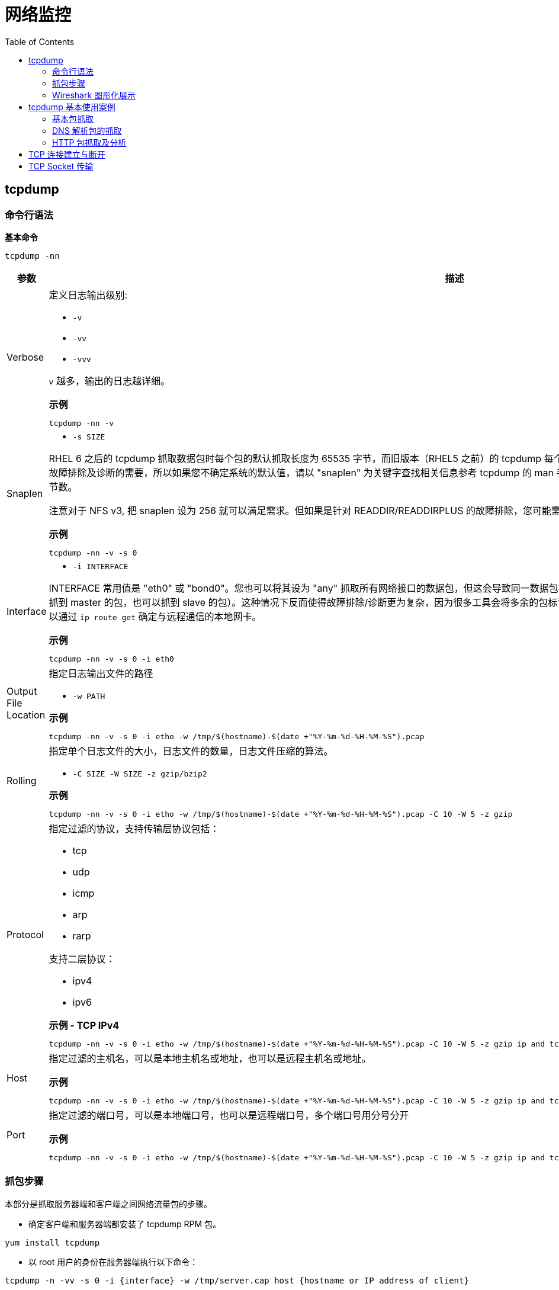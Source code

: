 = 网络监控
:toc: manual

== tcpdump

=== 命令行语法

[source, bash]
.*基本命令*
----
tcpdump -nn
----

[cols="2,5a"]
|===
|参数 |描述

|Verbose
|定义日志输出级别:

* `-v`
* `-vv`
* `-vvv`

`v` 越多，输出的日志越详细。

[source, bash]
.*示例*
----
tcpdump -nn -v
----

|Snaplen
|

* `-s SIZE`

RHEL 6 之后的 tcpdump 抓取数据包时每个包的默认抓取长度为 65535 字节，而旧版本（RHEL5 之前）的 tcpdump 每个包默认抓取长度为 68 字节。但是抓取68字节的数据往往不能满足所有故障排除及诊断的需要，所以如果您不确定系统的默认值，请以 "snaplen" 为关键字查找相关信息参考 tcpdump 的 man 手册。如果您想抓到完整的数据包。snaplen 设置为 0 则采用默认的字节数。

注意对于 NFS v3, 把 snaplen 设为 256 就可以满足需求。但如果是针对 READDIR/READDIRPLUS 的故障排除，您可能需要设置 snaplen 为 0。对于 NFS v4, 您需要将 snaplen 设为0。

[source, bash]
.*示例*
----
tcpdump -nn -v -s 0
----

|Interface
|

* `-i INTERFACE`

INTERFACE 常用值是 "eth0" 或 "bond0"。您也可以将其设为 "any" 抓取所有网络接口的数据包，但这会导致同一数据包被抓取多次（例如，某系统配置了 bonding，如果用 "any" 的话既可以抓到 master 的包，也可以抓到 slave 的包）。这种情况下反而使得故障排除/诊断更为复杂，因为很多工具会将多余的包标记为重发的数据。如果您知道正在与之通信的远端 IP 地址，那么您就可以通过 `ip route get` 确定与远程通信的本地网卡。

[source, bash]
.*示例*
----
tcpdump -nn -v -s 0 -i eth0
----

|Output File Location
|指定日志输出文件的路径

* `-w PATH`

[source, bash]
.*示例*
----
tcpdump -nn -v -s 0 -i etho -w /tmp/$(hostname)-$(date +"%Y-%m-%d-%H-%M-%S").pcap
----

|Rolling
|指定单个日志文件的大小，日志文件的数量，日志文件压缩的算法。

* `-C SIZE -W SIZE -z gzip/bzip2`

[source, bash]
.*示例*
----
tcpdump -nn -v -s 0 -i etho -w /tmp/$(hostname)-$(date +"%Y-%m-%d-%H-%M-%S").pcap -C 10 -W 5 -z gzip
----

|Protocol
|指定过滤的协议，支持传输层协议包括：

* tcp
* udp
* icmp
* arp
* rarp

支持二层协议：

* ipv4
* ipv6

[source, bash]
.*示例 - TCP IPv4*
----
tcpdump -nn -v -s 0 -i etho -w /tmp/$(hostname)-$(date +"%Y-%m-%d-%H-%M-%S").pcap -C 10 -W 5 -z gzip ip and tcp
----

|Host
|指定过滤的主机名，可以是本地主机名或地址，也可以是远程主机名或地址。

[source, bash]
.*示例*
----
tcpdump -nn -v -s 0 -i etho -w /tmp/$(hostname)-$(date +"%Y-%m-%d-%H-%M-%S").pcap -C 10 -W 5 -z gzip ip and tcp and dst host example.com
----

|Port
|指定过滤的端口号，可以是本地端口号，也可以是远程端口号，多个端口号用分号分开

[source, bash]
.*示例*
----
tcpdump -nn -v -s 0 -i etho -w /tmp/$(hostname)-$(date +"%Y-%m-%d-%H-%M-%S").pcap -C 10 -W 5 -z gzip ip and tcp and dst host example.com and dst port 80 or 443 or 8080 or 8443
----

|===

=== 抓包步骤

本部分是抓取服务器端和客户端之间网络流量包的步骤。

* 确定客户端和服务器端都安装了 tcpdump RPM 包。

[source, bash]
----
yum install tcpdump
----

* 以 root 用户的身份在服务器端执行以下命令：

[source, bash]
----
tcpdump -n -vv -s 0 -i {interface} -w /tmp/server.cap host {hostname or IP address of client} 
----

在 `{interface}` 处填入与客户端通信的网络设备。如果您想列出所有可以用 tcpdump 抓包的设备，请执行以下命令：

[source, bash]
----
tcpdump -D 
----

* 如果服务器端有很多网络设备，请您确保抓取的是正确接口的流量包。
* 如果您使用了 bonding 或 vlan 接口，请确保抓取的是该设备的流量包。

* 请以 root 用户的身份在客户端执行以下命令：

[source, bash]
----
tcpdump -n -vv -s 0 -i {interface} -w /tmp/client.cap host {hostname or IP address of server} 
----

在 `{interface}` 处填入与服务器端通信的网络设备。

* 尽可能的重现几次需要故障排除的问题。当出现问题后，用 ctrl+c 终止 tcpdump 命令。然后，请您使用 tcpdump 命令的 -r 参数确认是否已经抓取了需要的流量包。如果准确地抓取了流量包，这条命令将会输出从客户端和服务器端发出的包。以下是针对 NFS getttr 的请求和响应抓包的实例：

[source, text]
----
# tcpdump -r /tmp/client.cap
 ...
09:39:06.272688 IP 192.168.155.74.3337237041 > 192.168.155.2.nfs: 216 getattr fh 0,0/22
09:39:06.273342 IP 192.168.155.2.nfs > 192.168.155.74.3337237041: reply ok 88 getattr NON 2 ids 0/9 sz 0
09:39:06.273365 IP 192.168.155.3354014257 > 192.168.155.2.nfs: 220 getattr fh 0,0/22
09:39:06.273840 IP 192.168.155.2.nfs > 192.168.155.74.3354014257: reply ok 108 getattr NON 2 ids 0/9 sz 0
----

* 如果需要追踪的文件很大（几百MB，甚至几GB), 请用 gzip 工具压缩。您也可以使用其他压缩方法，例如 bzip2 ，但是一些工具例如tshark 也许不能识别这些文件，所以建议您使用 gzip。

[source, text]
----
# gzip /tmp/client.cap
# gzip /tmp/server.cap
----

=== Wireshark 图形化展示

Wireshark 可以用来图形化展示，或分析抓取的包。Wireshark 的优点包括，不同的包定义了不同的颜色，可以设定不同的过滤条件等。

[source, bash]
.*安装 Wireshark*
----
yum -y install wireshark-gnome
----

*图形化展示包示例*

image:img/wireshark.png[]

== tcpdump 基本使用案例

=== 基本包抓取

[source, text]
.*执行如下命令*
----
# tcpdump -nn -v -i eth0
...
17:19:39.427523 IP (tos 0x10, ttl 64, id 25697, offset 0, flags [DF], proto TCP (6), length 384)
    10.66.208.132.22 > 10.72.12.23.45346: Flags [P.], cksum 0xf297 (incorrect -> 0x5fe8), seq 12470020:12470352, ack 8713, win 291, options [nop,nop,TS val 1568450528 ecr 43969034], length 332
17:19:39.427600 IP (tos 0x10, ttl 56, id 10362, offset 0, flags [DF], proto TCP (6), length 52)
    10.72.12.23.45346 > 10.66.208.132.22: Flags [.], cksum 0x5d77 (correct), ack 12444156, win 1338, options [nop,nop,TS val 43969034 ecr 1568450521], length 0
...
----

如上抓取的包中可以看到：

* 网络三层的协议，源和目的地址，端口
* TCP 详细信息，如 flags, sequence, ack, win, options

=== DNS 解析包的抓取

[source, text]
.*1. 执行如下命令，只抓取 DNS 解析相关的包*
----
# tcpdump -nnv -i eth0 host 10.66.208.106 and port 53
tcpdump: listening on eth0, link-type EN10MB (Ethernet), capture size 262144 bytes
----

[source, text]
.*2. 执行一次 DNS 解析*
----
# dig @10.66.208.106 A test.apps.example.com +short
10.66.208.102
----

[source, text]
.*3. 查看抓取包的信息*
----
22:57:58.748210 IP (tos 0x0, ttl 64, id 57251, offset 0, flags [none], proto UDP (17), length 78)
    10.66.208.132.38893 > 10.66.208.106.53: 31214+ [1au] A? test.apps.example.com. (50)
22:57:58.748391 IP (tos 0x0, ttl 64, id 64243, offset 0, flags [DF], proto UDP (17), length 83)
    10.66.208.106.53 > 10.66.208.132.38893: 31214*$ 1/0/0 test.apps.example.com. A 10.66.208.102 (55)
----

=== HTTP 包抓取及分析

[source, text]
.*1. 监控抓取 80 端口所有包，并将结果保存到文件*
----
# tcpdump -nnv -i eth0 port 80 -w http.pcap
tcpdump: listening on eth0, link-type EN10MB (Ethernet), capture size 262144 bytes
----

[source, text]
.*2. 执行 http 请求*
----
# curl example.com
This is the message from servera.example.com
----

[source, text]
.*3. 停止抓包监控*
----
# ls -l http.pcap 
-rw-r--r--. 1 tcpdump tcpdump 1266 Dec 29 23:11 http.pcap
----

NOTE: 如上 http.pcap 是一个二进制文件，具体内容无法查看。

[source, text]
.*4. 执行如下命令，分析 http 包*
----
# tcpdump -nnv -r http.pcap 
reading from file http.pcap, link-type EN10MB (Ethernet)
23:17:21.776068 IP (tos 0x0, ttl 64, id 47181, offset 0, flags [DF], proto TCP (6), length 60)
    10.66.208.132.58206 > 10.66.208.131.80: Flags [S], cksum 0xb5ba (incorrect -> 0x005f), seq 453287265, win 29200, options [mss 1460,sackOK,TS val 1589912876 ecr 0,nop,wscale 7], length 0
23:17:21.776339 IP (tos 0x0, ttl 64, id 0, offset 0, flags [DF], proto TCP (6), length 60)
    10.66.208.131.80 > 10.66.208.132.58206: Flags [S.], cksum 0x3972 (correct), seq 576059978, ack 453287266, win 28960, options [mss 1460,sackOK,TS val 1589922919 ecr 1589912876,nop,wscale 7], length 0
23:17:21.776364 IP (tos 0x0, ttl 64, id 47182, offset 0, flags [DF], proto TCP (6), length 52)
    10.66.208.132.58206 > 10.66.208.131.80: Flags [.], cksum 0xb5b2 (incorrect -> 0xd878), ack 1, win 229, options [nop,nop,TS val 1589912877 ecr 1589922919], length 0
23:17:21.776428 IP (tos 0x0, ttl 64, id 47183, offset 0, flags [DF], proto TCP (6), length 127)
    10.66.208.132.58206 > 10.66.208.131.80: Flags [P.], cksum 0xb5fd (incorrect -> 0xaed3), seq 1:76, ack 1, win 229, options [nop,nop,TS val 1589912877 ecr 1589922919], length 75: HTTP, length: 75
	GET / HTTP/1.1
	User-Agent: curl/7.29.0
	Host: example.com
	Accept: */*
	
23:17:21.776585 IP (tos 0x0, ttl 64, id 46627, offset 0, flags [DF], proto TCP (6), length 52)
    10.66.208.131.80 > 10.66.208.132.58206: Flags [.], cksum 0xd82e (correct), ack 76, win 227, options [nop,nop,TS val 1589922920 ecr 1589912877], length 0
23:17:21.777855 IP (tos 0x0, ttl 64, id 46628, offset 0, flags [DF], proto TCP (6), length 383)
    10.66.208.131.80 > 10.66.208.132.58206: Flags [P.], cksum 0xaf8d (correct), seq 1:332, ack 76, win 227, options [nop,nop,TS val 1589922921 ecr 1589912877], length 331: HTTP, length: 331
	HTTP/1.1 200 OK
	Date: Sat, 29 Dec 2018 23:21:12 GMT
	Server: Apache/2.4.6 (Red Hat Enterprise Linux) mod_wsgi/3.4 Python/2.7.5
	Last-Modified: Sat, 29 Dec 2018 16:05:26 GMT
	ETag: "2e-57e2b5913ab20"
	Accept-Ranges: bytes
	Content-Length: 46
	Content-Type: text/html; charset=UTF-8
	
	This is the message from servera.example.com 
23:17:21.777873 IP (tos 0x0, ttl 64, id 47184, offset 0, flags [DF], proto TCP (6), length 52)
    10.66.208.132.58206 > 10.66.208.131.80: Flags [.], cksum 0xb5b2 (incorrect -> 0xd6d7), ack 332, win 237, options [nop,nop,TS val 1589912878 ecr 1589922921], length 0
23:17:21.777985 IP (tos 0x0, ttl 64, id 47185, offset 0, flags [DF], proto TCP (6), length 52)
    10.66.208.132.58206 > 10.66.208.131.80: Flags [F.], cksum 0xb5b2 (incorrect -> 0xd6d6), seq 76, ack 332, win 237, options [nop,nop,TS val 1589912878 ecr 1589922921], length 0
23:17:21.778129 IP (tos 0x0, ttl 64, id 46629, offset 0, flags [DF], proto TCP (6), length 52)
    10.66.208.131.80 > 10.66.208.132.58206: Flags [F.], cksum 0xd6df (correct), seq 332, ack 77, win 227, options [nop,nop,TS val 1589922921 ecr 1589912878], length 0
23:17:21.778139 IP (tos 0x0, ttl 64, id 47186, offset 0, flags [DF], proto TCP (6), length 52)
    10.66.208.132.58206 > 10.66.208.131.80: Flags [.], cksum 0xb5b2 (incorrect -> 0xd6d5), ack 333, win 237, options [nop,nop,TS val 1589912878 ecr 1589922921], length 0
----

== TCP 连接建立与断开

本部分通过一个简单的 C 语言 getDatetime 应用，通过抓包分析 TCP 三次握手建立连接，及四次握手断开连接。

getDatetime 应用：

https://github.com/kylinsoong/C/blob/master/getDatetime/README.adoc

[source, text]
.*tcpdump 抓取包，并将结果保存到文件*
----
# tcpdump -nnv -i eth0 port 5000 -w tcp.pcap
----

[source, text]
.*运行客户端，请求服务器的时间的日期*
----
# ./client 10.66.208.131
Sun Dec 30 09:01:57 2018
----

[source, text]
.*tcpdump 分析 tcp.pcap*
----
# tcpdump -nnv -r tcp.pcap 
reading from file tcp.pcap, link-type EN10MB (Ethernet)
00:58:06.120860 IP (tos 0x0, ttl 64, id 62514, offset 0, flags [DF], proto TCP (6), length 60)
    10.66.208.132.53666 > 10.66.208.131.5000: Flags [S], cksum 0xb5ba (incorrect -> 0xe577), seq 3940789207, win 29200, options [mss 1460,sackOK,TS val 1595957221 ecr 0,nop,wscale 7], length 0
00:58:06.121218 IP (tos 0x0, ttl 64, id 0, offset 0, flags [DF], proto TCP (6), length 60)
    10.66.208.131.5000 > 10.66.208.132.53666: Flags [S.], cksum 0xd2ff (correct), seq 3416088914, ack 3940789208, win 28960, options [mss 1460,sackOK,TS val 1595967302 ecr 1595957221,nop,wscale 7], length 0
00:58:06.121233 IP (tos 0x0, ttl 64, id 62515, offset 0, flags [DF], proto TCP (6), length 52)
    10.66.208.132.53666 > 10.66.208.131.5000: Flags [.], cksum 0xb5b2 (incorrect -> 0x7206), ack 1, win 229, options [nop,nop,TS val 1595957222 ecr 1595967302], length 0
00:58:06.122107 IP (tos 0x0, ttl 64, id 58900, offset 0, flags [DF], proto TCP (6), length 78)
    10.66.208.131.5000 > 10.66.208.132.53666: Flags [P.], cksum 0x6a36 (correct), seq 1:27, ack 1, win 227, options [nop,nop,TS val 1595967303 ecr 1595957222], length 26
00:58:06.122114 IP (tos 0x0, ttl 64, id 58901, offset 0, flags [DF], proto TCP (6), length 52)
    10.66.208.131.5000 > 10.66.208.132.53666: Flags [F.], cksum 0x71ec (correct), seq 27, ack 1, win 227, options [nop,nop,TS val 1595967303 ecr 1595957222], length 0
00:58:06.122132 IP (tos 0x0, ttl 64, id 62516, offset 0, flags [DF], proto TCP (6), length 52)
    10.66.208.132.53666 > 10.66.208.131.5000: Flags [.], cksum 0xb5b2 (incorrect -> 0x71eb), ack 27, win 229, options [nop,nop,TS val 1595957222 ecr 1595967303], length 0
00:58:06.122250 IP (tos 0x0, ttl 64, id 62517, offset 0, flags [DF], proto TCP (6), length 52)
    10.66.208.132.53666 > 10.66.208.131.5000: Flags [F.], cksum 0xb5b2 (incorrect -> 0x71e8), seq 1, ack 28, win 229, options [nop,nop,TS val 1595957223 ecr 1595967303], length 0
00:58:06.122358 IP (tos 0x0, ttl 64, id 58902, offset 0, flags [DF], proto TCP (6), length 52)
    10.66.208.131.5000 > 10.66.208.132.53666: Flags [.], cksum 0x71e9 (correct), ack 2, win 227, options [nop,nop,TS val 1595967304 ecr 1595957223], length 0
----

可以看到，共抓取了 8 个包，其中：

* 前三个包与 TCP 连接建立相关
* 第四个包是从服务器端接收时间和日期
* 后四个包与 TCP 连接断开相关

*Wireshark 分析 tcp.pcap*

image:img/wireshare-tcp.png[]

== TCP Socket 传输

本部分通过 Java Socket API 实现一个 Echo 服务，即

* 服务器端监听在 0.0.0.0:8081 端口
* 客户端可连接到服务器
* 服务器等待客户端的 Echo 请求
* 客户端发送 Echo 请求(Echo 消息的内容从 console 口读取)
* 服务器端接收到 Echo 请求后，返回 Echo 消息到客户端
* 客户端读取消息并打印输出

*服务器端编译及运行*

link:files/Server.java[Server.java]

[source, java]
----
# javac Server.java 
# java Server
----

*客户端编译*

link:files/Client.java[Client.java]

[source, java]
----
# javac Client.java
----

[source, text]
.*运行tcpdump 开发抓取包*
----
# tcpdump -nnv -i eth0 port 8081
tcpdump: listening on eth0, link-type EN10MB (Ethernet), capture size 262144 bytes
----

[source, java]
.*运行客户端，发送消息*
----
# java Client 10.66.208.131
Connecting to host 10.66.208.131 on port 8081.
Hello World
server: Hello World
----

[source, text]
.*查看 tcpdump 抓取的包*
----
06:31:52.593989 IP (tos 0x0, ttl 64, id 13233, offset 0, flags [DF], proto TCP (6), length 60)
    10.66.208.132.51676 > 10.66.208.131.8081: Flags [S], cksum 0xf0d3 (correct), seq 781672479, win 29200, options [mss 1460,sackOK,TS val 1673352110 ecr 0,nop,wscale 7], length 0
06:31:52.594038 IP (tos 0x0, ttl 64, id 0, offset 0, flags [DF], proto TCP (6), length 60)
    10.66.208.131.8081 > 10.66.208.132.51676: Flags [S.], cksum 0xb5ba (incorrect -> 0x6af1), seq 2603158238, ack 781672480, win 28960, options [mss 1460,sackOK,TS val 1673362684 ecr 1673352110,nop,wscale 7], length 0
06:31:52.594199 IP (tos 0x0, ttl 64, id 13234, offset 0, flags [DF], proto TCP (6), length 52)
    10.66.208.132.51676 > 10.66.208.131.8081: Flags [.], cksum 0x09f9 (correct), ack 1, win 229, options [nop,nop,TS val 1673352110 ecr 1673362684], length 0
06:31:58.736603 IP (tos 0x0, ttl 64, id 13235, offset 0, flags [DF], proto TCP (6), length 64)
    10.66.208.132.51676 > 10.66.208.131.8081: Flags [P.], cksum 0xa00d (correct), seq 1:13, ack 1, win 229, options [nop,nop,TS val 1673358253 ecr 1673362684], length 12
06:31:58.736663 IP (tos 0x0, ttl 64, id 30243, offset 0, flags [DF], proto TCP (6), length 52)
    10.66.208.131.8081 > 10.66.208.132.51676: Flags [.], cksum 0xb5b2 (incorrect -> 0xd9f0), ack 13, win 227, options [nop,nop,TS val 1673368827 ecr 1673358253], length 0
06:31:58.736898 IP (tos 0x0, ttl 64, id 30244, offset 0, flags [DF], proto TCP (6), length 64)
    10.66.208.131.8081 > 10.66.208.132.51676: Flags [P.], cksum 0xb5be (incorrect -> 0x8804), seq 1:13, ack 13, win 227, options [nop,nop,TS val 1673368827 ecr 1673358253], length 12
06:31:58.737109 IP (tos 0x0, ttl 64, id 13236, offset 0, flags [DF], proto TCP (6), length 52)
    10.66.208.132.51676 > 10.66.208.131.8081: Flags [.], cksum 0xd9e2 (correct), ack 13, win 229, options [nop,nop,TS val 1673358253 ecr 1673368827], length 0
----

*tcpdump -w 参数可以将结果输出到文件，wireshark 查看包*

image:img/wireshark-java-socket.png[]
